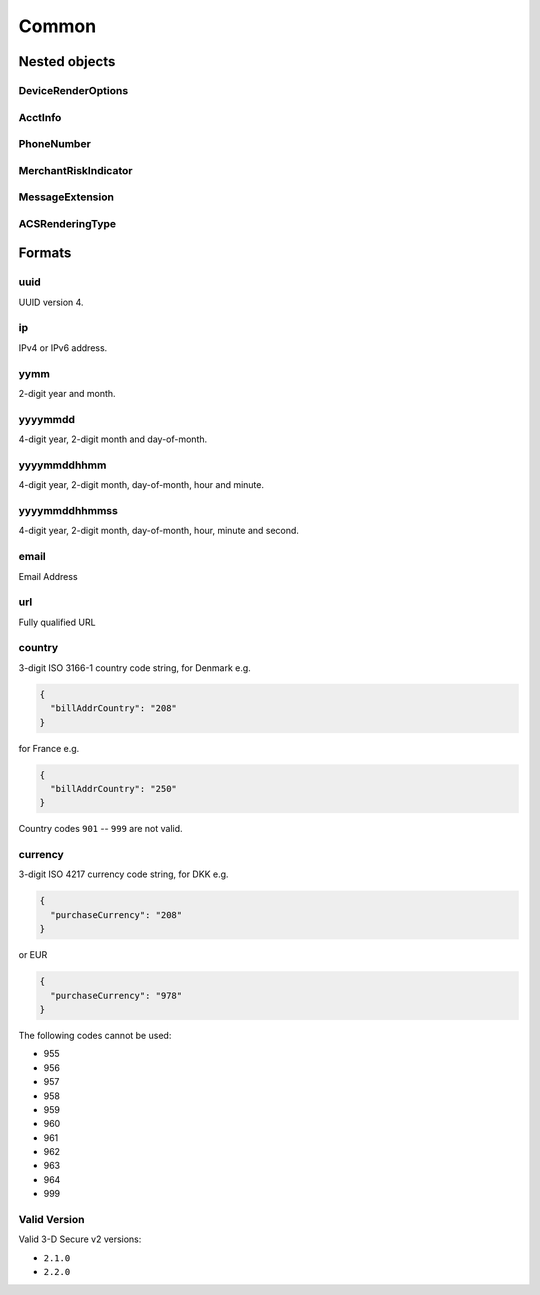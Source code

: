 .. _specification_common:

######
Common
######

Nested objects
==============

DeviceRenderOptions
-------------------

.. raw:: html
  :file: _static/devicerenderoptions.html

AcctInfo
--------

.. raw:: html
  :file: _static/acctinfo.html

PhoneNumber
-----------

.. raw:: html
  :file: _static/phonenumber.html

MerchantRiskIndicator
---------------------

.. raw:: html
  :file: _static/merchantriskindicator.html

MessageExtension
----------------

.. raw:: html
  :file: _static/messageextension.html

ACSRenderingType
----------------

.. raw:: html
  :file: _static/acsrenderingtype.html

Formats
=======

.. _format-uuid:

uuid
----

UUID version 4.

.. _format-ip:

ip
--

IPv4 or IPv6 address.

.. _format-yymm:

yymm
----

2-digit year and month.

.. _format-yyyymmdd:

yyyymmdd
--------

4-digit year, 2-digit month and day-of-month.

.. _format-yyyymmddhhmm:

yyyymmddhhmm
------------

4-digit year, 2-digit month, day-of-month, hour and minute.

.. _format-yyyymmddhhmmss:

yyyymmddhhmmss
--------------

4-digit year, 2-digit month, day-of-month, hour, minute and second.

.. _format-email:

email
-----

Email Address

.. _format-url:

url
---

Fully qualified URL

.. _format-countrycode:

country
-------

3-digit ISO 3166-1 country code string, for Denmark e.g.

.. code:: json

  {
    "billAddrCountry": "208"
  }

for France e.g.

.. code:: json

  {
    "billAddrCountry": "250"
  }

Country codes ``901`` -- ``999`` are not valid.

.. _format-currency:

currency
--------

3-digit ISO 4217 currency code string, for DKK e.g.

.. code:: json

    {
      "purchaseCurrency": "208"
    }

or EUR

.. code:: json

    {
      "purchaseCurrency": "978"
    }

The following codes cannot be used:

- 955
- 956
- 957
- 958
- 959
- 960
- 961
- 962
- 963
- 964
- 999

.. _format-validversion:

Valid Version
-------------

Valid 3-D Secure v2 versions:

- ``2.1.0``
- ``2.2.0``
